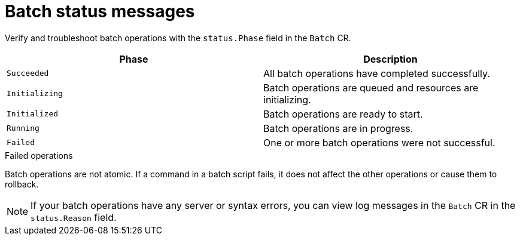 [id='batch-status_{context}']
= Batch status messages

[role="_abstract"]
Verify and troubleshoot batch operations with the `status.Phase` field in the `Batch` CR.

[%header,cols=2*]
|===
|Phase
|Description

|`Succeeded`
|All batch operations have completed successfully.

|`Initializing`
|Batch operations are queued and resources are initializing.

|`Initialized`
|Batch operations are ready to start.

|`Running`
|Batch operations are in progress.

|`Failed`
|One or more batch operations were not successful.

|===

.Failed operations

Batch operations are not atomic.
If a command in a batch script fails, it does not affect the other operations or cause them to rollback.

[NOTE]
====
If your batch operations have any server or syntax errors, you can view log messages in the `Batch` CR in the `status.Reason` field.
====
